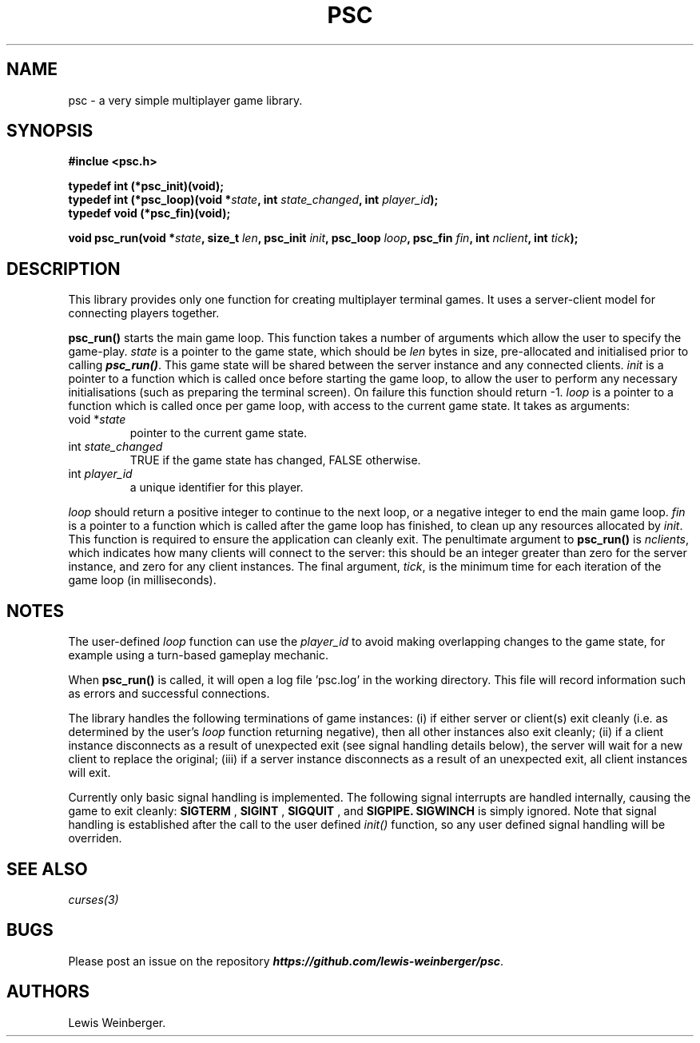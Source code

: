 .TH PSC 3 "June 2020"
.SH NAME
.PP
psc \- a very simple multiplayer game library.
.SH SYNOPSIS
.PP
.B
#inclue <psc.h>
.PP
.B
typedef int (*psc_init)(void);
.br
.B
typedef int (*psc_loop)(void *\f[I]state\f[], int \f[I]state_changed\f[], int \f[I]player_id\f[]);
.br
.B
typedef void (*psc_fin)(void);
.PP
.B
void psc_run(void *\f[I]state\f[], size_t \f[I]len\f[], psc_init \f[I]init\f[], psc_loop \f[I]loop\f[], psc_fin \f[I]fin\f[], int \f[I]nclient\f[], int \f[I]tick\f[]);
.SH DESCRIPTION
.PP
This library provides only one function for creating multiplayer terminal
games. It uses a server-client model for connecting players together.
.PP
.BI psc_run()
starts the main game loop. This function takes a number of arguments which allow
the user to specify the game\-play. \f[I]state\f[] is a pointer to the game state,
which should be \f[I]len\f[] bytes in size, pre-allocated and initialised prior to
calling \f[BI]psc_run()\f[]. This game state will be shared between the server
instance and any connected clients.
\f[I]init\f[] is a pointer to a function which is called once before starting the
game loop, to allow the user to perform any necessary initialisations (such as
preparing the terminal screen). On failure this function should return -1.
\f[I]loop\f[] is a pointer to a function which is called
once per game loop, with access to the current game state. It takes as arguments:
.TP
void *\f[I]state\f[]
.RS
pointer to the current game state.
.RE
.TP
int \f[I]state_changed\f[]
.RS
TRUE if the game state has changed, FALSE otherwise.
.RE
.TP
int \f[I]player_id\f[]
.RS
a unique identifier for this player.
.RE
.PP
\f[I]loop\f[] should return a positive integer to continue to the next loop,
or a negative integer to end the main game loop.
\f[I]fin\f[] is a pointer to a function which is called after the game loop has
finished, to clean up any resources allocated by \f[I]init\f[]. This function is
required to ensure the application can cleanly exit.
The penultimate argument to \f[B]psc_run()\f[]
is \f[I]nclients\f[], which indicates
how many clients will connect to the server: this should be an integer greater than
zero for the server instance, and zero for any client instances. The final argument,
\f[I]tick\f[], is the minimum time for each iteration of the game loop (in milliseconds).
.SH NOTES
.PP
The user-defined \f[I]loop\f[] function can use the \f[I]player_id\f[]
to avoid making overlapping changes to the game state, for example using a turn-based
gameplay mechanic.
.PP
When \f[B]psc_run()\f[] is called, it will open a log file 'psc.log' in the
working directory. This file will record information such as errors and successful
connections.
.PP
The library handles the following terminations of game instances:
(i) if either server or client(s) exit cleanly (i.e. as determined by the user's \f[I]loop\f[]
function returning negative), then all other instances also exit cleanly; (ii) if a client instance
disconnects as a result of unexpected exit (see signal handling details below),
the server will wait for a new client to replace
the original; (iii) if a server instance disconnects as a result of an unexpected exit, all
client instances will exit.
.PP
Currently only basic signal handling is implemented. The following signal interrupts
are handled internally, causing the game to exit cleanly:
.B SIGTERM
,
.B SIGINT
,
.B SIGQUIT
, and
.B SIGPIPE.
.B SIGWINCH
is simply ignored. Note that signal handling is established after the call to the user
defined \f[I]init()\f[] function, so any user defined signal handling will be overriden.
.SH SEE ALSO
.IR curses(3)
.SH BUGS
Please post an issue on the repository \f[BI]https://github.com/lewis-weinberger/psc\f[].
.SH AUTHORS
Lewis Weinberger.
